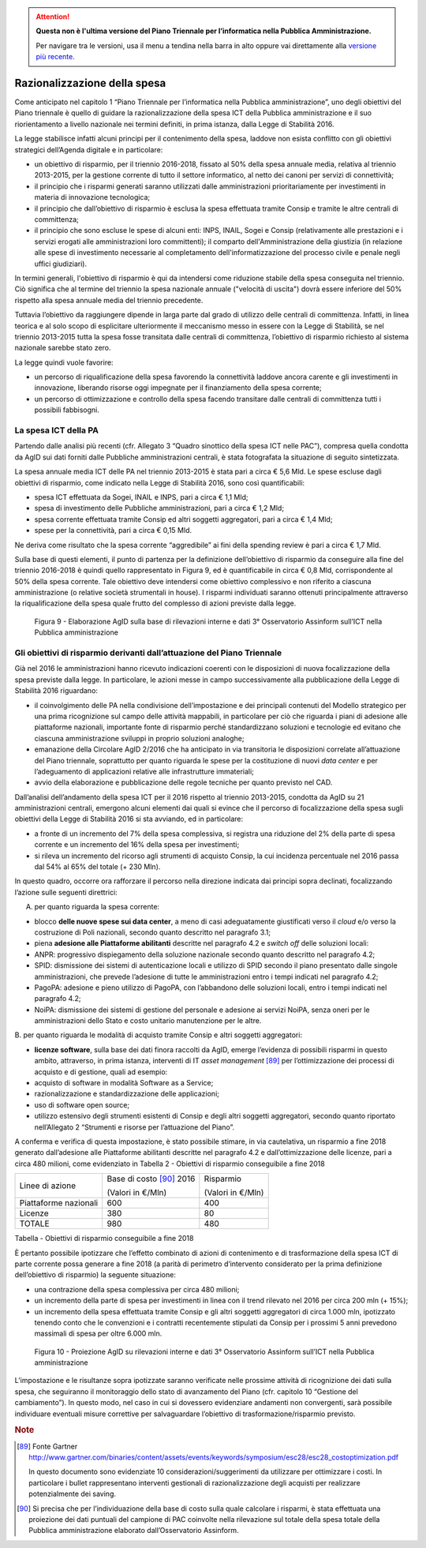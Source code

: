 .. attention::
   **Questa non è l'ultima versione del Piano Triennale per l’informatica nella
   Pubblica Amministrazione.**

   Per navigare tra le versioni, usa il menu a tendina nella barra in alto
   oppure vai direttamente alla `versione più recente
   <https://docs.italia.it/italia/piano-triennale-ict/pianotriennale-ict-doc/>`__.

Razionalizzazione della spesa
=============================

Come anticipato nel capitolo 1 “Piano Triennale per l’informatica nella
Pubblica amministrazione”, uno degli obiettivi del Piano triennale è
quello di guidare la razionalizzazione della spesa ICT della Pubblica
amministrazione e il suo riorientamento a livello nazionale nei termini
definiti, in prima istanza, dalla Legge di Stabilità 2016.

La legge stabilisce infatti alcuni principi per il contenimento della
spesa, laddove non esista conflitto con gli obiettivi strategici
dell’Agenda digitale e in particolare:

-  un obiettivo di risparmio, per il triennio 2016-2018, fissato al 50%
   della spesa annuale media, relativa al triennio 2013-2015, per la
   gestione corrente di tutto il settore informatico, al netto dei
   canoni per servizi di connettività;

-  il principio che i risparmi generati saranno utilizzati dalle
   amministrazioni prioritariamente per investimenti in materia di
   innovazione tecnologica;

-  il principio che dall’obiettivo di risparmio è esclusa la spesa
   effettuata tramite Consip e tramite le altre centrali di committenza;

-  il principio che sono escluse le spese di alcuni enti: INPS, INAIL,
   Sogei e Consip (relativamente alle prestazioni e i servizi erogati
   alle amministrazioni loro committenti); il comparto
   dell'Amministrazione della giustizia (in relazione alle spese di
   investimento necessarie al completamento dell'informatizzazione del
   processo civile e penale negli uffici giudiziari).

In termini generali, l'obiettivo di risparmio è qui da intendersi come
riduzione stabile della spesa conseguita nel triennio. Ciò significa che
al termine del triennio la spesa nazionale annuale ("velocità di
uscita") dovrà essere inferiore del 50% rispetto alla spesa annuale
media del triennio precedente.

Tuttavia l’obiettivo da raggiungere dipende in larga parte dal grado di
utilizzo delle centrali di committenza. Infatti, in linea teorica e al
solo scopo di esplicitare ulteriormente il meccanismo messo in essere
con la Legge di Stabilità, se nel triennio 2013-2015 tutta la spesa
fosse transitata dalle centrali di committenza, l’obiettivo di risparmio
richiesto al sistema nazionale sarebbe stato zero.

La legge quindi vuole favorire:

-  un percorso di riqualificazione della spesa favorendo la connettività
   laddove ancora carente e gli investimenti in innovazione, liberando
   risorse oggi impegnate per il finanziamento della spesa corrente;

-  un percorso di ottimizzazione e controllo della spesa facendo
   transitare dalle centrali di committenza tutti i possibili
   fabbisogni.

La spesa ICT della PA
---------------------

Partendo dalle analisi più recenti (cfr. Allegato 3 “Quadro sinottico
della spesa ICT nelle PAC”), compresa quella condotta da AgID sui dati
forniti dalle Pubbliche amministrazioni centrali, è stata fotografata la
situazione di seguito sintetizzata.

La spesa annuale media ICT delle PA nel triennio 2013-2015 è stata pari
a circa € 5,6 Mld. Le spese escluse dagli obiettivi di risparmio, come
indicato nella Legge di Stabilità 2016, sono così quantificabili:

-  spesa ICT effettuata da Sogei, INAIL e INPS, pari a circa € 1,1 Mld;

-  spesa di investimento delle Pubbliche amministrazioni, pari a circa €
   1,2 Mld;

-  spesa corrente effettuata tramite Consip ed altri soggetti
   aggregatori, pari a circa € 1,4 Mld;

-  spese per la connettività, pari a circa € 0,15 Mld.

Ne deriva come risultato che la spesa corrente “aggredibile” ai fini
della spending review è pari a circa € 1,7 Mld.

Sulla base di questi elementi, il punto di partenza per la
definizione dell’obiettivo di risparmio da conseguire alla fine del
triennio 2016-2018 è quindi quello rappresentato in Figura 9, ed è
quantificabile in circa € 0,8 Mld, corrispondente al 50% della spesa
corrente. Tale obiettivo deve intendersi come obiettivo complessivo e
non riferito a ciascuna amministrazione (o relative società strumentali
in house). I risparmi individuati saranno ottenuti principalmente
attraverso la riqualificazione della spesa quale frutto del complesso di
azioni previste dalla legge.

.. figure:: media/figura9.svg
   :width: 100%

   Figura 9 - Elaborazione AgID sulla base di rilevazioni interne e dati 3° Osservatorio Assinform sull’ICT nella Pubblica amministrazione

Gli obiettivi di risparmio derivanti dall’attuazione del Piano Triennale
------------------------------------------------------------------------

Già nel 2016 le amministrazioni hanno ricevuto indicazioni coerenti con
le disposizioni di nuova focalizzazione della spesa previste dalla
legge. In particolare, le azioni messe in campo successivamente alla
pubblicazione della Legge di Stabilità 2016 riguardano:

-  il coinvolgimento delle PA nella condivisione dell’impostazione e dei
   principali contenuti del Modello strategico per una prima
   ricognizione sul campo delle attività mappabili, in particolare per
   ciò che riguarda i piani di adesione alle piattaforme nazionali,
   importante fonte di risparmio perché standardizzano soluzioni e
   tecnologie ed evitano che ciascuna amministrazione sviluppi in
   proprio soluzioni analoghe;

-  emanazione della Circolare AgID 2/2016 che ha anticipato in via
   transitoria le disposizioni correlate all’attuazione del Piano
   triennale, soprattutto per quanto riguarda le spese per la
   costituzione di nuovi *data center* e per l’adeguamento di
   applicazioni relative alle infrastrutture immateriali;

-  avvio della elaborazione e pubblicazione delle regole tecniche per
   quanto previsto nel CAD.

Dall’analisi dell’andamento della spesa ICT per il 2016 rispetto al
triennio 2013-2015, condotta da AgID su 21 amministrazioni centrali,
emergono alcuni elementi dai quali si evince che il percorso di
focalizzazione della spesa sugli obiettivi della Legge di Stabilità 2016
si sta avviando, ed in particolare:

-  a fronte di un incremento del 7% della spesa complessiva, si registra
   una riduzione del 2% della parte di spesa corrente e un incremento
   del 16% della spesa per investimenti;

-  si rileva un incremento del ricorso agli strumenti di acquisto
   Consip, la cui incidenza percentuale nel 2016 passa dal 54% al 65%
   del totale (+ 230 Mln).

In questo quadro, occorre ora rafforzare il percorso nella direzione
indicata dai principi sopra declinati, focalizzando l’azione sulle
seguenti direttrici:

A. per quanto riguarda la spesa corrente:

-  blocco **delle nuove spese sui data center**, a meno di casi
   adeguatamente giustificati verso il *cloud* e/o verso la costruzione
   di Poli nazionali, secondo quanto descritto nel paragrafo 3.1;

-  piena **adesione alle Piattaforme abilitanti** descritte nel
   paragrafo 4.2 e *switch off* delle soluzioni locali:

-  ANPR: progressivo dispiegamento della soluzione nazionale secondo
   quanto descritto nel paragrafo 4.2;

-  SPID: dismissione dei sistemi di autenticazione locali e utilizzo di
   SPID secondo il piano presentato dalle singole amministrazioni, che
   prevede l’adesione di tutte le amministrazioni entro i tempi indicati
   nel paragrafo 4.2;

-  PagoPA: adesione e pieno utilizzo di PagoPA, con l’abbandono delle
   soluzioni locali, entro i tempi indicati nel paragrafo 4.2;

-  NoiPA: dismissione dei sistemi di gestione del personale e adesione
   ai servizi NoiPA, senza oneri per le amministrazioni dello Stato e
   costo unitario manutenzione per le altre.

B. per quanto riguarda le modalità di acquisto tramite Consip e altri
soggetti aggregatori:

-  **licenze software**, sulla base dei dati finora raccolti da AgID,
   emerge l’evidenza di possibili risparmi in questo ambito, attraverso,
   in prima istanza, interventi di IT *asset management*\  [89]_ per
   l’ottimizzazione dei processi di acquisto e di gestione, quali ad
   esempio:

-  acquisto di software in modalità Software as a Service;

-  razionalizzazione e standardizzazione delle applicazioni;

-  uso di software open source;

-  utilizzo estensivo degli strumenti esistenti di Consip e degli altri
   soggetti aggregatori, secondo quanto riportato nell’Allegato 2
   “Strumenti e risorse per l’attuazione del Piano”.

A conferma e verifica di questa impostazione, è stato possibile stimare,
in via cautelativa, un risparmio a fine 2018 generato dall’adesione alle
Piattaforme abilitanti descritte nel paragrafo 4.2 e dall’ottimizzazione
delle licenze, pari a circa 480 milioni, come evidenziato in Tabella 2 -
Obiettivi di risparmio conseguibile a fine 2018

+-------------------------+----------------------------+---------------------+
| Linee di azione         | Base di costo [90]_ 2016   | Risparmio           |
|                         |                            |                     |
|                         | (Valori in €/Mln)          | (Valori in €/Mln)   |
+-------------------------+----------------------------+---------------------+
| Piattaforme nazionali   | 600                        | 400                 |
+-------------------------+----------------------------+---------------------+
| Licenze                 | 380                        | 80                  |
+-------------------------+----------------------------+---------------------+
| TOTALE                  | 980                        | 480                 |
+-------------------------+----------------------------+---------------------+

Tabella - Obiettivi di risparmio conseguibile a fine 2018

È pertanto possibile ipotizzare che l’effetto combinato di azioni di
contenimento e di trasformazione della spesa ICT di parte corrente possa
generare a fine 2018 (a parità di perimetro d’intervento considerato per
la prima definizione dell’obiettivo di risparmio) la seguente
situazione:

-  una contrazione della spesa complessiva per circa 480 milioni;

-  un incremento della parte di spesa per investimenti in linea con il
   trend rilevato nel 2016 per circa 200 mln (+ 15%);

-  un incremento della spesa effettuata tramite Consip e gli altri
   soggetti aggregatori di circa 1.000 mln, ipotizzato tenendo conto che
   le convenzioni e i contratti recentemente stipulati da Consip per i
   prossimi 5 anni prevedono massimali di spesa per oltre 6.000 mln.

.. figure:: media/figura10.svg
   :width: 100%

   Figura 10 - Proiezione AgID su rilevazioni interne e dati 3° Osservatorio Assinform sull’ICT nella Pubblica amministrazione

L’impostazione e le risultanze sopra ipotizzate saranno verificate nelle
prossime attività di ricognizione dei dati sulla spesa, che seguiranno
il monitoraggio dello stato di avanzamento del Piano (cfr. capitolo 10
“Gestione del cambiamento”). In questo modo, nel caso in cui si
dovessero evidenziare andamenti non convergenti, sarà possibile
individuare eventuali misure correttive per salvaguardare l’obiettivo di
trasformazione/risparmio previsto.

.. rubric:: Note

.. [89]
   Fonte Gartner 
   `http://www.gartner.com/binaries/content/assets/events/keywords/symposium/esc28/esc28\_costoptimization.pdf <http://www.gartner.com/binaries/content/assets/events/keywords/symposium/esc28/esc28_costoptimization.pdf>`__

   In questo documento sono evidenziate 10 considerazioni/suggerimenti
   da utilizzare per ottimizzare i costi. In particolare i bullet
   rappresentano interventi gestionali di razionalizzazione degli
   acquisti per realizzare potenzialmente dei saving.

.. [90]
   Si precisa che per l’individuazione della base di costo sulla quale
   calcolare i risparmi, è stata effettuata una proiezione dei dati
   puntuali del campione di PAC coinvolte nella rilevazione sul totale
   della spesa totale della Pubblica amministrazione elaborato
   dall’Osservatorio Assinform.
